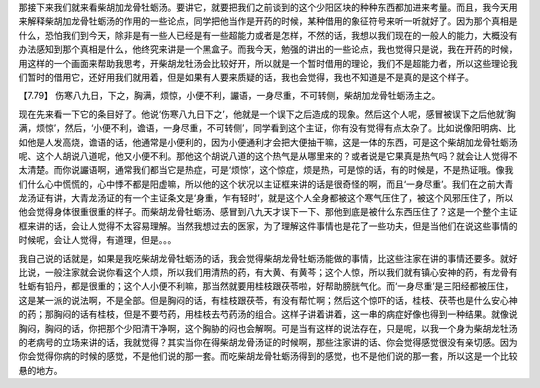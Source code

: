 那接下来我们就来看柴胡加龙骨牡蛎汤。要讲它，就要把我们之前谈到的这个少阳区块的种种东西都加进来考量。而且，我今天用来解释柴胡加龙骨牡蛎汤的作用的一些论点，同学把他当作是开药的时候，某种借用的象征符号来听一听就好了。因为那个真相是什么，恐怕我们到今天，除非是有一些人已经是有一些超能力或者是怎样，不然的话，我想以我们现在的一般人的能力，大概没有办法感知到那个真相是什么，他终究来讲是一个黑盒子。而我今天，勉强的讲出的一些论点，我也觉得只是说，我在开药的时候，用这样的一个画面来帮助我思考，开柴胡龙牡汤会比较好开，所以就是一个暂时借用的理论，我们不是超能力者，所以这些理论我们暂时的借用它，还好用我们就用着，但是如果有人要来质疑的话，我也会觉得，我也不知道是不是真的是这个样子。

【7.79】  伤寒八九日，下之，胸满，烦惊，小便不利，讝语，一身尽重，不可转侧，柴胡加龙骨牡蛎汤主之。

现在先来看一下它的条目好了。他说‘伤寒八九日下之’，他就是一个误下之后造成的现象。然后这个人呢，感冒被误下之后他就‘胸满，烦惊’，然后，‘小便不利，谵语，一身尽重，不可转侧’，同学看到这个主证，你有没有觉得有点太杂了。比如说像阳明病、比如他是人发高烧，谵语的话，他通常是小便利的，因为小便通利才会把大便抽干嘛，这是一体的东西，可是这个柴胡加龙骨牡蛎汤呢、这个人胡说八道呢，他又小便不利。那他这个胡说八道的这个热气是从哪里来的？或者说是它果真是热气吗？就会让人觉得不太清楚。而你说讝语啊，通常我们都当它是热症，可是‘烦惊’，这个惊症，烦是热，可是惊的话，有的时候是，不是热证哦。像我们什么心中慌慌的，心中悸不都是阳虚嘛，所以他的这个状况以主证框来讲的话是很奇怪的啊，而且‘一身尽重’。我们在之前大青龙汤证有讲，大青龙汤证的有一个主证条文是‘身重，乍有轻时’，就是这个人全身都被这个寒气压住了，被这个风邪压住了，所以他会觉得身体很重很重的样子。而柴胡龙骨牡蛎汤、感冒到八九天才误下一下、那他到底是被什么东西压住了？这是一个整个主证框来讲的话，会让人觉得不太容易理解。当然我想过去的医家，为了理解这件事情也是花了一些功夫，但是当他们在说这些事情的时候呢，会让人觉得，有道理，但是。。。

我自己说的话就是，如果是我吃柴胡龙骨牡蛎汤的话，我会觉得柴胡龙骨牡蛎汤能做的事情，比这些注家在讲的事情还要多。就好比说，一般注家就会说你看这个人烦，所以我们用清热的药，有大黄、有黄芩；这个人惊，所以我们就有镇心安神的药，有龙骨有牡蛎有铅丹，都是很重的；这个人小便不利嘛，那当然就要用桂枝跟茯苓啦，好帮助膀胱气化。而‘一身尽重’是三阳经都被压住，这是某一派的说法啊，不是全部。但是胸闷的话，有桂枝跟茯苓，有没有帮忙啊；然后这个惊吓的话，桂枝、茯苓也是什么安心神的药；那胸闷的话有桂枝，但是不要芍药，用桂枝去芍药汤的组合。这样子讲着讲着，这一串的病症好像也得到一种结果。就像说胸闷，胸闷的话，你把那个少阳清干净啊，这个胸胁的闷也会解啊。可是当有这样的说法存在，只是呢，以我一个身为柴胡龙牡汤的老病号的立场来讲的话，我就觉得？其实当你在得柴胡龙骨汤证的时候啊，那些注家讲的话、你会觉得感觉很没有亲切感。因为你会觉得你病的时候的感觉，不是他们说的那一套。而吃柴胡龙骨牡蛎汤得到的感觉，也不是他们说的那一套，所以这是一个比较悬的地方。
